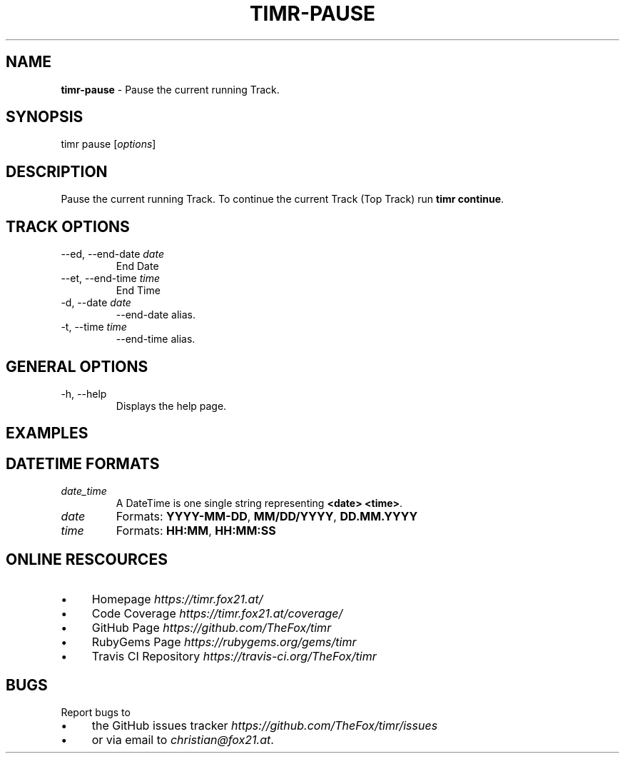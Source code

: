 .\" generated with Ronn/v0.7.3
.\" http://github.com/rtomayko/ronn/tree/0.7.3
.
.TH "TIMR\-PAUSE" "1" "April 2017" "FOX21.at" "Timr Manual"
.
.SH "NAME"
\fBtimr\-pause\fR \- Pause the current running Track\.
.
.SH "SYNOPSIS"
timr pause [\fIoptions\fR]
.
.SH "DESCRIPTION"
Pause the current running Track\. To continue the current Track (Top Track) run \fBtimr continue\fR\.
.
.SH "TRACK OPTIONS"
.
.TP
\-\-ed, \-\-end\-date \fIdate\fR
End Date
.
.TP
\-\-et, \-\-end\-time \fItime\fR
End Time
.
.TP
\-d, \-\-date \fIdate\fR
\-\-end\-date alias\.
.
.TP
\-t, \-\-time \fItime\fR
\-\-end\-time alias\.
.
.SH "GENERAL OPTIONS"
.
.TP
\-h, \-\-help
Displays the help page\.
.
.SH "EXAMPLES"
.
.SH "DATETIME FORMATS"
.
.TP
\fIdate_time\fR
A DateTime is one single string representing \fB<date> <time>\fR\.
.
.TP
\fIdate\fR
Formats: \fBYYYY\-MM\-DD\fR, \fBMM/DD/YYYY\fR, \fBDD\.MM\.YYYY\fR
.
.TP
\fItime\fR
Formats: \fBHH:MM\fR, \fBHH:MM:SS\fR
.
.SH "ONLINE RESCOURCES"
.
.IP "\(bu" 4
Homepage \fIhttps://timr\.fox21\.at/\fR
.
.IP "\(bu" 4
Code Coverage \fIhttps://timr\.fox21\.at/coverage/\fR
.
.IP "\(bu" 4
GitHub Page \fIhttps://github\.com/TheFox/timr\fR
.
.IP "\(bu" 4
RubyGems Page \fIhttps://rubygems\.org/gems/timr\fR
.
.IP "\(bu" 4
Travis CI Repository \fIhttps://travis\-ci\.org/TheFox/timr\fR
.
.IP "" 0
.
.SH "BUGS"
Report bugs to
.
.IP "\(bu" 4
the GitHub issues tracker \fIhttps://github\.com/TheFox/timr/issues\fR
.
.IP "\(bu" 4
or via email to \fIchristian@fox21\.at\fR\.
.
.IP "" 0

